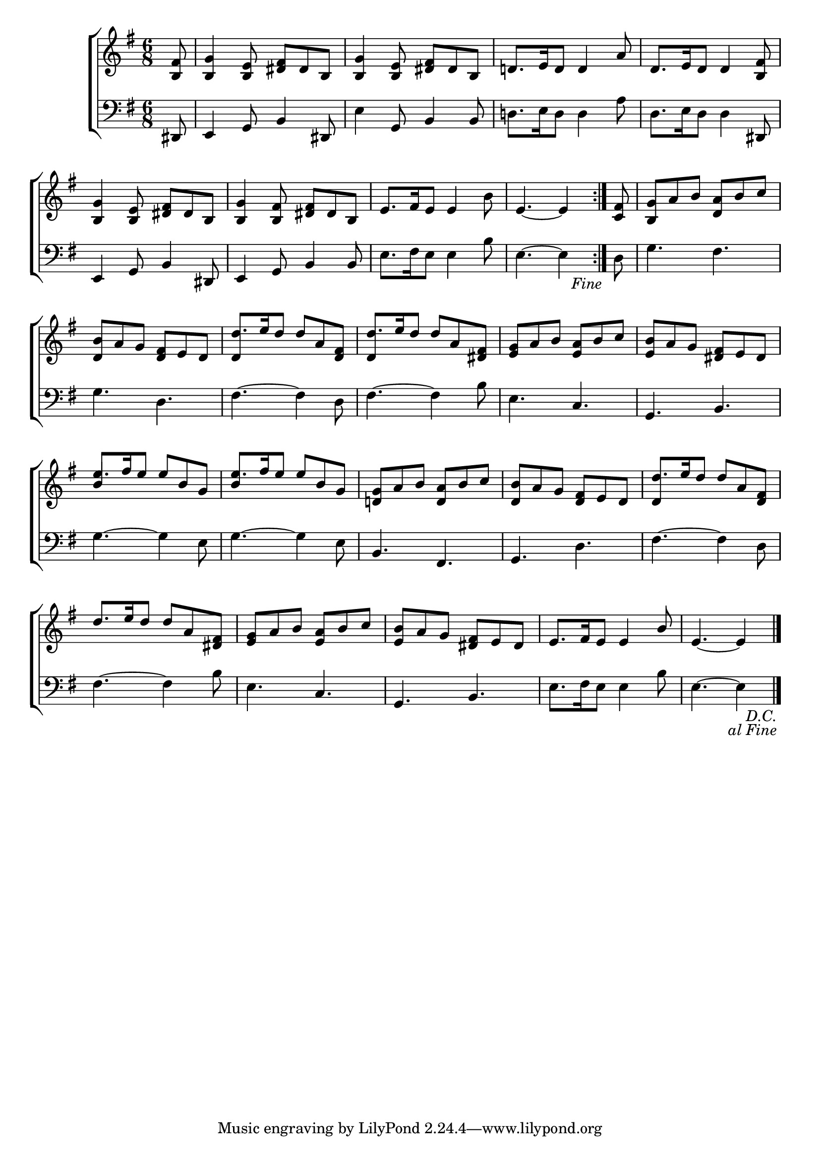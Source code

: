 \version "2.24"
\language "english"

global = {
  \time 6/8
  \key g \major
}

mBreak = { \break }

\score {

  \new ChoirStaff {
    <<
      \new Staff = "up"  {
        <<
          \global
          \new 	Voice = "one" 	\fixed c' {
            %\voiceOne
            \repeat segno 2 { \repeat volta 2 { \partial 8 <b, fs>8 | <b, g>4 <b, e>8 <ds fs> ds b, | <b, g>4 <b, e>8 <ds fs> ds b, | d!8. e16 d8 4 a8 | d8. e16 d8 4 <b, fs>8 | \mBreak
            <b, g>4 <b, e>8 <ds fs> ds b, | <b, g>4 <b, fs>8 <ds fs> ds b, | e8. fs16 e8 4 b8 | %
            \partial 8*5 e4.~4 \fine } |  \partial 8 <c fs>8 | <b, g> a b <d a> b c' | \mBreak
            <d b>8 a g <d fs> e d | \stemUp d'8. e'16 d'8 d' a <d fs> | d'8. e'16 d'8 8 a <ds fs> | <e g> a b <e a> b c' | <e b> a g <ds fs> e ds | \mBreak
            e'8. fs'16 e'8 8 b g | e'8. fs'16 e'8 e' b g | <d! g> a b <d a> b c' | <d b> a g <d fs> e d | d'8. e'16 d'8 8 a <d fs> | \mBreak
            d'8. e'16 d'8 8 a <ds fs> | <e g> a b <e a> b c' | <e b> a g <ds fs> e ds | e8. fs16 e8 4 b8 | \partial 8*5 e4.~4 | } \fine
          }	% end voice one
          \new Voice  \fixed c' {
            \voiceTwo
            s2.*8 | s8 | s2. |
            s2. | \stemUp d4 s2 | d4 s2 | s2.*2 |
            b4 s2 | b4 s2 | s2.*2 | d4 s2 |
          } % end voice two
        >>
      } % end staff up

      \new Lyrics \lyricsto "one" {	% verse one

      }	% end lyrics verse one

      \new   Staff = "down" {
        <<
          \clef bass
          \global
          \new Voice {
            %\voiceThree
            ds,8 | e,4 g,8 b,4 ds,8 | e4 g,8 b,4 8 | d!8. e16 d8 4 a8 | d8. e16 d8 4 ds,8 |
            e,4 g,8 b,4 ds,8 | e,4 g,8 b,4 8 | e8. fs16 e8 4 b8 | e4.~4 | d8 | g4. fs |
            g4. d | fs~4 d8 | fs4.~4 b8 | e4. c | g, b, |
            g4.~4 e8 | g4.~4 e8 | b,4. fs, | g, d | fs~4 d8 |
            fs4.~4 b8 | e4. c | g, b, | e8. fs16 e8 4 b8 | e4.~4 | \fine
          } % end voice three

          \new 	Voice {
            %\voiceFour
          }	% end voice four

        >>
      } % end staff down
    >>
  } % end choir staff

  \layout{
    \context{
      \Score {
        \omit  BarNumber
      }%end score
    }%end context
  }%end layout

  \midi{}

}%end score